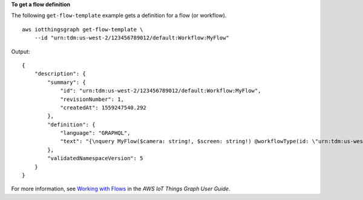 **To get a flow definition**

The following ``get-flow-template`` example gets a definition for a flow (or workflow). ::

    aws iotthingsgraph get-flow-template \
        --id "urn:tdm:us-west-2/123456789012/default:Workflow:MyFlow"

Output::

    {
        "description": {
            "summary": {
                "id": "urn:tdm:us-west-2/123456789012/default:Workflow:MyFlow",
                "revisionNumber": 1,
                "createdAt": 1559247540.292
            },
            "definition": {
                "language": "GRAPHQL",
                "text": "{\nquery MyFlow($camera: string!, $screen: string!) @workflowType(id: \"urn:tdm:us-west-2/123456789012/default:Workflow:MyFlow\") @annotation(type: \"tgc:FlowEvent\", id: \"sledged790c1b2bcd949e09da0c9bfc077f79d\", x: 1586, y: 653) @triggers(definition: \"{MotionSensor(description: \\\"\\\") @position(x: 1045, y: 635.6666564941406) {\\n  condition(expr: \\\"devices[name == \\\\\\\"motionSensor\\\\\\\"].events[name == \\\\\\\"StateChanged\\\\\\\"].lastEvent\\\")\\n  action(expr: \\\"\\\")\\n}}\") {\n  variables {\n    cameraResult @property(id: \"urn:tdm:aws/examples:property:CameraStateProperty\")\n  }\n  steps {\n    step(name: \"Camera\", outEvent: [\"sledged790c1b2bcd949e09da0c9bfc077f79d\"]) @position(x: 1377, y: 638.6666564941406) {\n      DeviceActivity(deviceModel: \"urn:tdm:aws/examples:deviceModel:Camera\", out: \"cameraResult\", deviceId: \"${camera}\") {\n        capture\n      }\n    }\n    step(name: \"Screen\", inEvent: [\"sledged790c1b2bcd949e09da0c9bfc077f79d\"]) @position(x: 1675.6666870117188, y: 637.9999847412109) {\n      DeviceActivity(deviceModel: \"urn:tdm:aws/examples:deviceModel:Screen\", deviceId: \"${screen}\") {\n        display(imageUrl: \"${cameraResult.lastClickedImage}\")\n      }\n    }\n  }\n}\n}"
            },
            "validatedNamespaceVersion": 5
        }
    }

For more information, see `Working with Flows <https://docs.aws.amazon.com/thingsgraph/latest/ug/iot-tg-workflows.html>`__ in the *AWS IoT Things Graph User Guide*.
